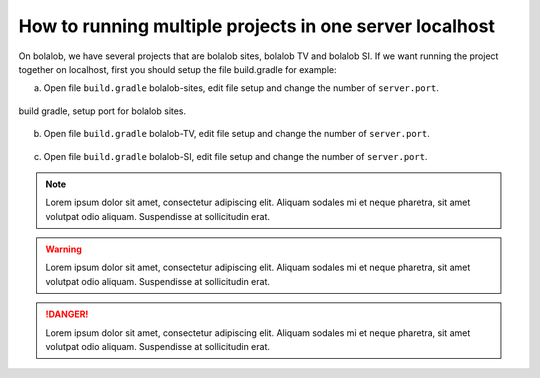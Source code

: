 ##########################################################
How to running multiple projects in one server localhost
##########################################################

On bolalob, we have several projects that are bolalob sites, bolalob TV and bolalob SI.
If we want running the project together on localhost, first you should setup the file build.gradle for example:

a.  Open file ``build.gradle`` bolalob-sites, edit file setup and change the number of ``server.port``. 

.. figure:: static/build_gradle_port1.png
   :align: center

   build gradle, setup port for bolalob sites.

b.  Open file ``build.gradle`` bolalob-TV, edit file setup and change the number of ``server.port``.

.. figure:: static/build_gradle_port2.png
   :align: center

    build gradle, setup port for bolalob tv.

c.  Open file ``build.gradle`` bolalob-SI, edit file setup and change the number of ``server.port``.

.. figure:: static/build_gradle_port3.png
   :align: center

    build gradle, setup port for bolalob SI.

.. note::
    Lorem ipsum dolor sit amet, consectetur adipiscing elit. Aliquam sodales mi et neque pharetra, sit amet volutpat odio aliquam. Suspendisse at sollicitudin erat.

.. warning::
    Lorem ipsum dolor sit amet, consectetur adipiscing elit. Aliquam sodales mi et neque pharetra, sit amet volutpat odio aliquam. Suspendisse at sollicitudin erat. 

.. danger::
    Lorem ipsum dolor sit amet, consectetur adipiscing elit. Aliquam sodales mi et neque pharetra, sit amet volutpat odio aliquam. Suspendisse at sollicitudin erat. 
